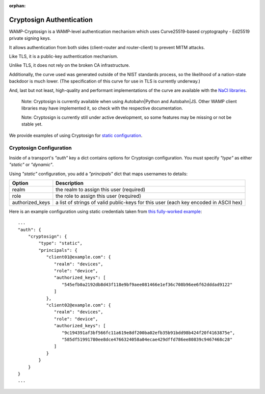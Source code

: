 :orphan:

Cryptosign Authentication
=========================

WAMP-Cryptosign is a WAMP-level authentication mechanism which uses
Curve25519-based cryptography - Ed25519 private signing keys.

It allows authentication from both sides (client-router and
router-client) to prevent MITM attacks.

Like TLS, it is a public-key authentication mechanism.

Unlike TLS, it does not rely on the broken CA infrastructure.

Additionally, the curve used was generated outside of the NIST standards
process, so the likelihood of a nation-state backdoor is much lower.
(The specification of this curve for use in TLS is currently underway.)

And, last but not least, high-quality and performant implementations of
the curve are available with the `NaCl
libraries <https://nacl.cr.yp.to/>`__.

    Note: Cryptosign is currently available when using Autobahn\|Python
    and Autobahn\|JS. Other WAMP client libraries may have implemented
    it, so check with the respective documentation.

    Note: Cryptosign is currently still under active development, so
    some features may be missing or not be stable yet.

We provide examples of using Cryptosign for `static
configuration <https://github.com/crossbario/crossbar-examples/tree/master/authentication/cryptosign/>`__.


Cryptosign Configuration
------------------------

Inside of a transport's `"auth"` key a dict contains options for
Cryptosign configuration. You must specify `"type"` as either
`"static"` or `"dynamic"`.

Using `"static"` configuration, you add a `"principals"` dict that
maps usernames to details:

+-----------------+-----------------------------------------------------------------------------------------------------------------------+
| Option          | Description                                                                                                           |
+=================+=======================================================================================================================+
| realm           | the realm to assign this user (required)                                                                              |
+-----------------+-----------------------------------------------------------------------------------------------------------------------+
| role            | the role to assign this user (required)                                                                               |
+-----------------+-----------------------------------------------------------------------------------------------------------------------+
| authorized_keys | a list of strings of valid public-keys for this user (each key encoded in ASCII hex)                                  |
+-----------------+-----------------------------------------------------------------------------------------------------------------------+

Here is an example configuration using static credentials taken from `this fully-worked example <https://github.com/crossbario/crossbar-examples/tree/master/authentication/cryptosign/>`_::

    ...
    "auth": {
        "cryptosign": {
            "type": "static",
            "principals": {
               "client01@example.com": {
                  "realm": "devices",
                  "role": "device",
                  "authorized_keys": [
                     "545efb0a2192db8d43f118e9bf9aee081466e1ef36c708b96ee6f62dddad9122"
                  ]
               },
               "client02@example.com": {
                  "realm": "devices",
                  "role": "device",
                  "authorized_keys": [
                     "9c194391af3bf566fc11a619e8df200ba02efb35b91bdd98b424f20f4163875e",
                     "585df51991780ee8dce4766324058a04ecae429dffd786ee80839c9467468c28"
                  ]
               }
            }
        }
    }
    ...
